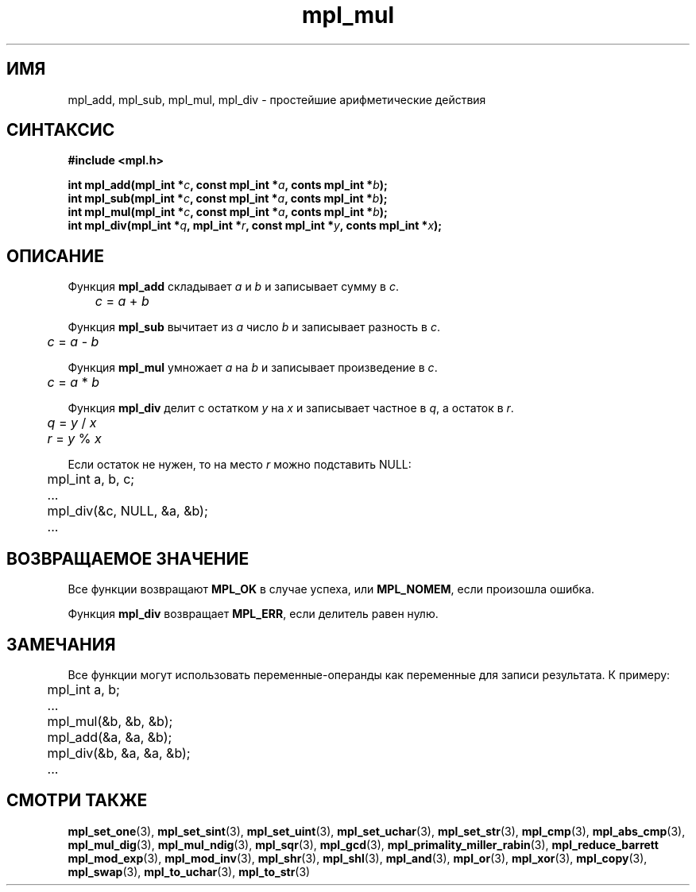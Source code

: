 .TH "mpl_mul" "3" "23 ноября 2012" "Linux" "MPL Functions Manual"
.
.SH ИМЯ
mpl_add, mpl_sub, mpl_mul, mpl_div \- простейшие арифметические действия
.
.SH СИНТАКСИС
.nf
.B #include <mpl.h>
.sp
.BI "int mpl_add(mpl_int *" c ", const mpl_int *" a ", conts mpl_int *" b );
.br
.BI "int mpl_sub(mpl_int *" c ", const mpl_int *" a ", conts mpl_int *" b );
.br
.BI "int mpl_mul(mpl_int *" c ", const mpl_int *" a ", conts mpl_int *" b );
.br
.BI "int mpl_div(mpl_int *" q ", mpl_int *" r ", const mpl_int *" y ", conts mpl_int *" x );
.fi
.
.SH ОПИСАНИЕ
Функция \fBmpl_add\fP складывает \fIa\fP и \fIb\fP
и записывает сумму в \fIc\fP.
.br
.IR \tc " = " a " + " b
.P
Функция \fBmpl_sub\fP вычитает из \fIa\fP число \fIb\fP
и записывает разность в \fIc\fP.
.br
.IR \tc " = " a " - " b
.P
Функция \fBmpl_mul\fP умножает \fIa\fP на \fIb\fP
и записывает произведение в \fIc\fP.
.br
.IR \tc " = " a " * " b
.P
Функция \fBmpl_div\fP делит с остатком \fIy\fP на \fIx\fP
и записывает частное в \fIq\fP,
а остаток в \fIr\fP.
.br
.IR \tq " = " y " / " x
.br
.IR \tr " = " y " % " x
.P
Если остаток не нужен,
то на место \fIr\fP можно подставить NULL:
.nf
	mpl_int a, b, c;
.sp
	...
.sp
	mpl_div(&c, NULL, &a, &b);
.sp
	...
.fi
.
.SH "ВОЗВРАЩАЕМОЕ ЗНАЧЕНИЕ"
Все функции возвращают \fBMPL_OK\fP в случае успеха,
или \fBMPL_NOMEM\fP,
если произошла ошибка.
.P
Функция \fBmpl_div\fP возвращает \fBMPL_ERR\fP,
если делитель равен нулю.
.
.SH ЗАМЕЧАНИЯ
Все функции могут использовать переменные-операнды
как переменные для записи результата. К примеру:
.br
.nf
	mpl_int a, b;
.sp
	...
.sp
	mpl_mul(&b, &b, &b);
	mpl_add(&a, &a, &b);
	mpl_div(&b, &a, &a, &b);
.sp
	...
.fi
.
.SH "СМОТРИ ТАКЖЕ"
.BR mpl_set_one (3),
.BR mpl_set_sint (3),
.BR mpl_set_uint (3),
.BR mpl_set_uchar (3),
.BR mpl_set_str (3),
.BR mpl_cmp (3),
.BR mpl_abs_cmp (3),
.BR mpl_mul_dig (3),
.BR mpl_mul_ndig (3),
.BR mpl_sqr (3),
.BR mpl_gcd (3),
.BR mpl_primality_miller_rabin (3),
.BR mpl_reduce_barrett
.BR mpl_mod_exp (3),
.BR mpl_mod_inv (3),
.BR mpl_shr (3),
.BR mpl_shl (3),
.BR mpl_and (3),
.BR mpl_or (3),
.BR mpl_xor (3),
.BR mpl_copy (3),
.BR mpl_swap (3),
.BR mpl_to_uchar (3),
.BR mpl_to_str (3)
